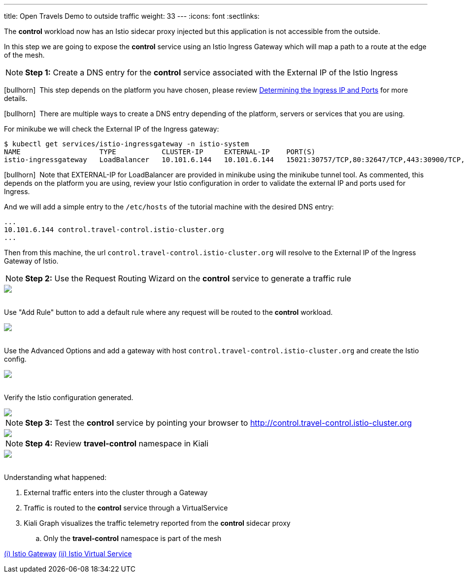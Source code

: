 ---
title: Open Travels Demo to outside traffic
weight: 33
---
:icons: font
:sectlinks:

The *control* workload now has an Istio sidecar proxy injected but this application is not accessible from the outside.

In this step we are going to expose the *control* service using an Istio Ingress Gateway which will map a path to a route at the edge of the mesh.

NOTE: *Step 1:* Create a DNS entry for the *control* service associated with the External IP of the Istio Ingress

icon:bullhorn[size=1x]{nbsp} This step depends on the platform you have chosen, please review https://istio.io/latest/docs/setup/getting-started/#determining-the-ingress-ip-and-ports[Determining the Ingress IP and Ports, window="_blank"] for more details.

icon:bullhorn[size=1x]{nbsp} There are multiple ways to create a DNS entry depending of the platform, servers or services that you are using.

For minikube we will check the External IP of the Ingress gateway:

[source,bash]
----
$ kubectl get services/istio-ingressgateway -n istio-system
NAME                   TYPE           CLUSTER-IP     EXTERNAL-IP    PORT(S)                                                                      AGE
istio-ingressgateway   LoadBalancer   10.101.6.144   10.101.6.144   15021:30757/TCP,80:32647/TCP,443:30900/TCP,31400:30427/TCP,15443:31072/TCP   19h
----

icon:bullhorn[size=1x]{nbsp} Note that EXTERNAL-IP for LoadBalancer are provided in minikube using the minikube tunnel tool. As commented, this depends on the platform you are using, review your Istio configuration in order to validate the external IP and ports used for Ingress.

And we will add a simple entry to the `/etc/hosts` of the tutorial machine with the desired DNS entry:

[source,bash]
----
...
10.101.6.144 control.travel-control.istio-cluster.org
...
----

Then from this machine, the url `control.travel-control.istio-cluster.org` will resolve to the External IP of the Ingress Gateway of Istio.

NOTE: *Step 2:* Use the Request Routing Wizard on the *control* service to generate a traffic rule
++++
<a class="image-popup-fit-height" href="/images/tutorial/03-03-service-actions.png" title="Request Routing Wizard">
    <img src="/images/tutorial/03-03-service-actions.png" style="display:block;margin: 0 auto;" />
</a>
++++

{nbsp} +
Use "Add Rule" button to add a default rule where any request will be routed to the *control* workload.
++++
<a class="image-popup-fit-height" href="/images/tutorial/03-03-request-routing.png" title="Routing Rule">
    <img src="/images/tutorial/03-03-request-routing.png" style="display:block;margin: 0 auto;" />
</a>
++++

{nbsp} +
Use the Advanced Options and add a gateway with host `control.travel-control.istio-cluster.org` and create the Istio config.
++++
<a class="image-popup-fit-height" href="/images/tutorial/03-03-create-gateway.png" title="Create Gateway">
    <img src="/images/tutorial/03-03-create-gateway.png" style="display:block;margin: 0 auto;" />
</a>
++++

{nbsp} +
Verify the Istio configuration generated.
++++
<a class="image-popup-fit-height" href="/images/tutorial/03-03-istio-config.png" title="Istio Config">
    <img src="/images/tutorial/03-03-istio-config.png" style="display:block;margin: 0 auto;" />
</a>
++++

NOTE: *Step 3:* Test the *control* service by pointing your browser to http://control.travel-control.istio-cluster.org
++++
<a class="image-popup-fit-height" href="/images/tutorial/03-03-test-gateway.png" title="Test Gateway">
    <img src="/images/tutorial/03-03-test-gateway.png" style="display:block;margin: 0 auto;" />
</a>
++++

NOTE: *Step 4:* Review *travel-control* namespace in Kiali
++++
<a class="image-popup-fit-height" href="/images/tutorial/03-03-travel-control-graph.png" title="Travel Control Graph">
    <img src="/images/tutorial/03-03-travel-control-graph.png" style="display:block;margin: 0 auto;" />
</a>
++++

{nbsp} +
Understanding what happened:

. External traffic enters into the cluster through a Gateway
. Traffic is routed to the *control* service through a VirtualService
. Kiali Graph visualizes the traffic telemetry reported from the *control* sidecar proxy
.. Only the *travel-control* namespace is part of the mesh

https://istio.io/latest/docs/reference/config/networking/gateway/[(i) Istio Gateway, window="_blank"]
https://istio.io/latest/docs/reference/config/networking/virtual-service/[(ii) Istio Virtual Service, window="_blank"]





